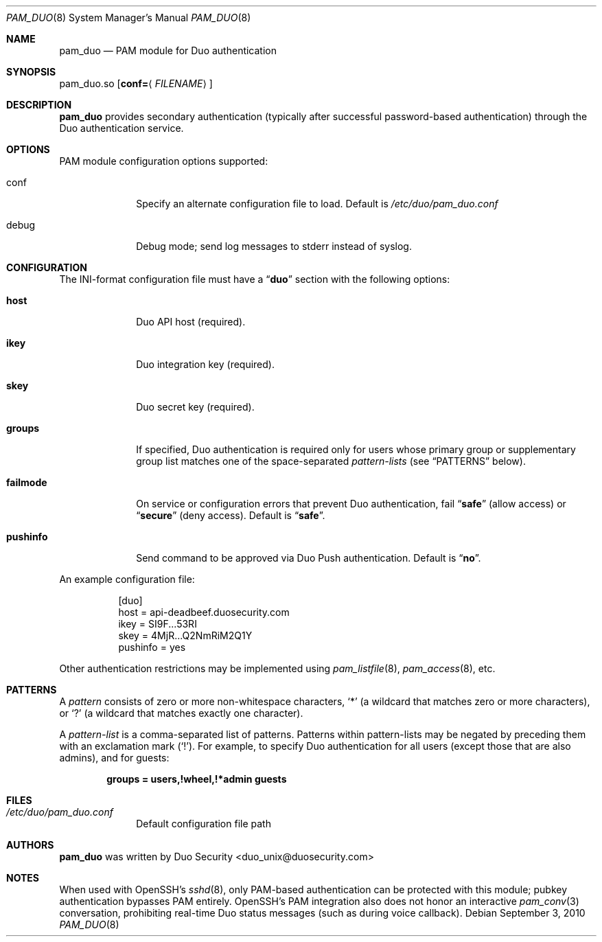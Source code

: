 .Dd September 3, 2010
.Dt PAM_DUO 8
.Os
.Sh NAME
.Nm pam_duo
.Nd PAM module for Duo authentication
.Sh SYNOPSIS
pam_duo.so
.Op Cm conf= Ns Aq Ar FILENAME
.Sh DESCRIPTION
.Nm
provides secondary authentication (typically after successful
password-based authentication) through the Duo authentication service.
.Sh OPTIONS
PAM module configuration options supported:
.Pp
.Bl -tag -width ".Cm failmode"
.It conf
Specify an alternate configuration file to load. Default is 
.Pa /etc/duo/pam_duo.conf
.It debug
Debug mode; send log messages to stderr instead of syslog.
.El
.Sh CONFIGURATION
The INI-format configuration file must have a
.Dq Li duo
section with the following options:
.Pp
.Bl -tag -width ".Cm failmode"
.It Cm host
Duo API host (required).
.It Cm ikey
Duo integration key (required).
.It Cm skey
Duo secret key (required).
.It Cm groups
If specified, Duo authentication is required only for users whose
primary group or supplementary group list matches one of the
space-separated 
.Em pattern-lists
(see
.Sx PATTERNS
below).
.It Cm failmode
On service or configuration errors that prevent Duo authentication, fail
.Dq Li safe
(allow access) or
.Dq Li secure
(deny access). Default is
.Dq Li safe .
.It Cm pushinfo
Send command to be approved via Duo Push authentication. Default is
.Dq Li no .
.El
.Pp
An example configuration file:
.Bd -literal -offset 8n
[duo]
host = api-deadbeef.duosecurity.com
ikey = SI9F...53RI
skey = 4MjR...Q2NmRiM2Q1Y
pushinfo = yes
.Ed
.Pp
Other authentication restrictions may be implemented using 
.Xr pam_listfile 8 ,
.Xr pam_access 8 ,
etc.
.Sh PATTERNS
A
.Em pattern
consists of zero or more non-whitespace characters,
.Sq *
(a wildcard that matches zero or more characters),
or
.Sq ?\&
(a wildcard that matches exactly one character).
.Pp
A 
.Em pattern-list
is a comma-separated list of patterns. Patterns within pattern-lists
may be negated by preceding them with an exclamation mark
.Pq Sq !\& .
For example, to specify Duo authentication for all users (except those
that are also admins), and for guests:
.Pp
.Dl groups = users,!wheel,!*admin guests
.Sh FILES
.Bl -tag -width ".Cm failmode"
.It Pa /etc/duo/pam_duo.conf
Default configuration file path
.El
.Sh AUTHORS
.Nm
was written by 
.An "Duo Security" Aq duo_unix@duosecurity.com
.Sh NOTES
When used with OpenSSH's 
.Xr sshd 8 ,
only PAM-based authentication can be protected with this module;
pubkey authentication bypasses PAM entirely. OpenSSH's PAM
integration also does not honor an interactive 
.Xr pam_conv 3
conversation, prohibiting real-time Duo status messages (such as
during voice callback).
